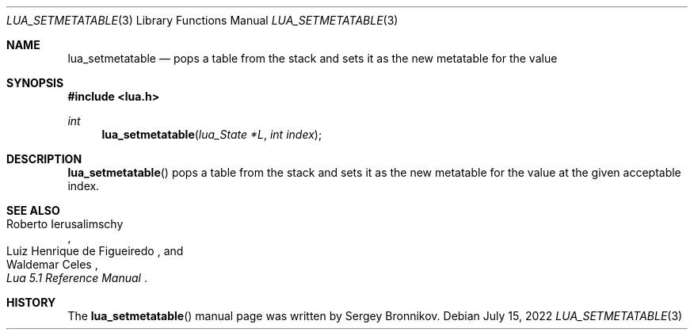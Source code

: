 .Dd $Mdocdate: July 15 2022 $
.Dt LUA_SETMETATABLE 3
.Os
.Sh NAME
.Nm lua_setmetatable
.Nd pops a table from the stack and sets it as the new metatable for the value
.Sh SYNOPSIS
.In lua.h
.Ft int
.Fn lua_setmetatable "lua_State *L" "int index"
.Sh DESCRIPTION
.Fn lua_setmetatable
pops a table from the stack and sets it as the new metatable for the value at
the given acceptable index.
.Sh SEE ALSO
.Rs
.%A Roberto Ierusalimschy
.%A Luiz Henrique de Figueiredo
.%A Waldemar Celes
.%T Lua 5.1 Reference Manual
.Re
.Sh HISTORY
The
.Fn lua_setmetatable
manual page was written by Sergey Bronnikov.
